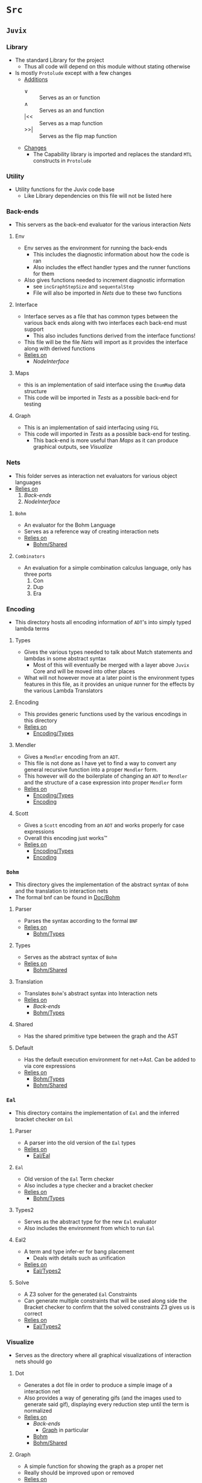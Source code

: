 * =Src=
** =Juvix=
*** Library
- The standard Library for the project
  + Thus all code will depend on this module without stating otherwise
- Is mostly =Protolude= except with a few changes
  + _Additions_
    * ∨   :: Serves as an or function
    * ∧   :: Serves as an and function
    * |<< :: Serves as a map function
    * >>| :: Serves as the flip map function
  + _Changes_
    * The Capability library is imported and replaces the standard =MTL=
      constructs in =Protolude=
*** Utility
- Utility functions for the Juvix code base
  + Like Library dependencies on this file will not be listed here
*** Back-ends
- This servers as the back-end evaluator for the various interaction
  [[Nets]]
**** Env
- Env serves as the environment for running the back-ends
  + This includes the diagnostic information about how the code is ran
  + Also includes the effect handler types and the runner functions
    for them
- Also gives functions needed to increment diagnostic information
  + see =incGraphStepSize= and =sequentalStep=
  + File will also be imported in [[Nets]] due to these two functions
**** Interface
- Interface serves as a file that has common types between the various
  back ends along with two interfaces each back-end must support
  + This also includes functions derived from the interface functions!
- This file will be the file [[Nets]] will import as it provides the
  interface along with derived functions
- _Relies on_
  + [[NodeInterface]]
**** Maps
- this is an implementation of said interface using the =EnumMap= data structure
- This code will be imported in [[Tests]] as a possible back-end for testing
**** Graph <<Graph>>
- This is an implementation of said interfacing using =FGL=
- This code will imported in [[Tests]] as a possible back-end for testing.
  + This back-end is more useful than [[Maps]] as it can produce
    graphical outputs, see [[Visualize]]
*** Nets
- This folder serves as interaction net evaluators for various object
  languages
- _Relies on_
  1. [[Back-ends]]
  2. [[NodeInterface]]
**** =Bohm= <<Bohm>>
- An evaluator for the Bohm Language
- Serves as a reference way of creating interaction nets
- _Relies on_
  + [[Bohm/Shared]]
**** =Combinators=
- An evaluation for a simple combination calculus language, only has
  three ports
  1. Con
  2. Dup
  3. Era
*** Encoding
- This directory hosts all encoding information of =ADT='s into simply
  typed lambda terms
**** Types <<Encoding/Types>>
- Gives the various types needed to talk about Match statements and
  lambdas in some abstract syntax
  + Most of this will eventually be merged with a layer above =Juvix=
    Core and will be moved into other places
- What will not however move at a later point is the environment types
  features in this file, as it provides an unique runner for the
  effects by the various Lambda Translators
**** Encoding <<Encoding>>
- This provides generic functions used by the various encodings in
  this directory
- _Relies on_
  + [[Encoding/Types]]
**** Mendler
- Gives a =Mendler= encoding from an =ADT=.
- This file is not done as Ι have yet to find a way to convert any
  general recursive function into a proper =Mendler= form.
- This however will do the boilerplate of changing an =ADT= to
  =Mendler= and the structure of a case expression into proper
  =Mendler= form
- _Relies on_
  + [[Encoding/Types]]
  + [[Encoding]]
**** Scott
- Gives a =Scott= encoding from an =ADT= and works properly for case
  expressions
- Overall this encoding just works™
- _Relies on_
  + [[Encoding/Types]]
  + [[Encoding]]
*** =Bohm=
- This directory gives the implementation of the abstract syntax of
  =Bohm= and the translation to interaction nets
- The formal bnf can be found in [[Doc/Bohm]]
**** Parser
- Parses the syntax according to the formal =BNF=
- _Relies on_
  + [[Bohm/Types]]
**** Types <<Bohm/Types>>
- Serves as the abstract syntax of =Bohm=
- _Relies on_
  + [[Bohm/Shared]]
**** Translation
- Translates =Bohm='s abstract syntax into Interaction nets
- _Relies on_
  + [[Back-ends]]
  + [[Bohm/Types]]
**** Shared <<Bohm/Shared>>
- Has the shared primitive type between the graph and the AST
**** Default <<Bohm/Default>>
- Has the default execution environment for net→Ast. Can be added to
  via core expressions
- _Relies on_
  + [[Bohm/Types]]
  + [[Bohm/Shared]]
*** =Eal=
- This directory contains the implementation of =Eal= and the inferred
  bracket checker on =Eal=
**** Parser
- A parser into the old version of the =Eal= types
- _Relies on_
  + [[Eal/Eal]]
**** =Eal= <<Eal/Eal>>
- Old version of the =Eal= Term checker
- Also includes a type checker and a bracket checker
- _Relies on_
  + [[Bohm/Types]]
**** Types2 <<Eal/Types2>>
- Serves as the abstract type for the new =Eal= evaluator
- Also includes the environment from which to run =Eal=
**** Eal2
- A term and type infer-er for bang placement
  + Deals with details such as unification
- _Relies on_
  + [[Eal/Types2]]
**** Solve
- A Z3 solver for the generated =Eal= Constraints
- Can generate multiple constraints that will be used along side the
  Bracket checker to confirm that the solved constraints Z3 gives us
  is correct
- _Relies on_
  + [[Eal/Types2]]
*** Visualize
- Serves as the directory where all graphical visualizations of
  interaction nets should go
**** Dot
- Generates a dot file in order to produce a simple image of a
  interaction net
- Also provides a way of generating gifs (and the images used to
  generate said gif), displaying every reduction step until the term
  is normalized
- _Relies on_
  + [[Back-ends]]
    * [[Graph]] in particular
  + [[Bohm]]
  + [[Bohm/Shared]]
**** Graph
- A simple function for showing the graph as a proper net
- Really should be improved upon or removed
- _Relies on_
  + [[Dot]]
*** NodeInterface
- Serves as a generic lens layer for various Node types in interaction nets
  1. Primary port details
     - Open or Bound?
  2. Auxiliary port details
     - Open or Bound?
  3. Type Classes aliases for having just a Primary port, or an
     Auxiliary port and a Primary, or two Auxiliary ports and a
     primary, and so forth.
*** LLVM
- Serves as the LLVM backend compiler to Juvix.
- This is an alternative to the interpreter provided.
**** Sum <<LLVM/Sum>>
- Has the code to encode a sum type via what is defined by the user or
  what is defined to create the interaction net systen.
- _Relies on_
  + [[LLVM/Shared]]
**** Shared <<LLVM/Shared>>
- Has shared types between parts of the code base
**** Codegen <<LLVM/Codegen>>
- Has the code necessary to generate LLVM Code
- _Relies on_
  + [[LLVM/Shared]]
  + [[LLVM/Sum]]
* Tests
** Bohm
- Tests all code involved with =Bohm=
- From generating Nets, to running them, to even generating images
  + see test76Gen to see how to generate images
** Eal
- Tester for the old =Eal= code
** Eal2
- Tester for the new =Eal= code
** Encoding
- Deals with the Scott and =Mendler= encoding of structures, run
  against the Lisp in playgrounds to see if they are correct
** Nets
- By hand generated =FGL= nets of =Bohm= and =Combinators= Probably
  should delete later
* Doc
** Bohm <<Doc/Bohm>>
- Contains the formal =BNF= of the =Bohm= syntax
  + Improved from the paper to be non ambiguous
- Also contains a railroad diagram to better play with the syntax
* Experimental
** Playground
*** =Scott=
- Hand written examples in LISP of the =Scott= encoding
- Also generated Haskell code was put here and made into valid LISP
*** =Mendler=
- Hand written examples in LISP of the =Mendler= encoding
- Also generated Haskell code was put here and made into valid LISP
*** =Eal=
- A nicely laid out =GADT= encoding of =Eal= failed eventually due to
  =kindedness=
- Useful to reflect on strict types without dependent type theory!
